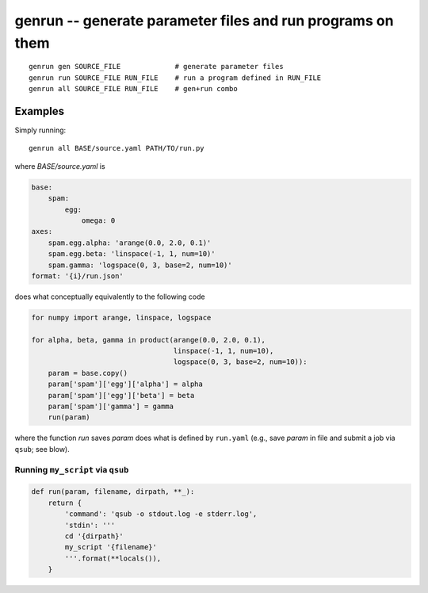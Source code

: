 =============================================================
 genrun -- generate parameter files and run programs on them
=============================================================

::

   genrun gen SOURCE_FILE             # generate parameter files
   genrun run SOURCE_FILE RUN_FILE    # run a program defined in RUN_FILE
   genrun all SOURCE_FILE RUN_FILE    # gen+run combo


Examples
========
Simply running::

   genrun all BASE/source.yaml PATH/TO/run.py

where `BASE/source.yaml` is

.. code:: yaml

   base:
       spam:
           egg:
               omega: 0
   axes:
       spam.egg.alpha: 'arange(0.0, 2.0, 0.1)'
       spam.egg.beta: 'linspace(-1, 1, num=10)'
       spam.gamma: 'logspace(0, 3, base=2, num=10)'
   format: '{i}/run.json'

does what conceptually equivalently to the following code

.. code:: python

   for numpy import arange, linspace, logspace

   for alpha, beta, gamma in product(arange(0.0, 2.0, 0.1),
                                     linspace(-1, 1, num=10),
                                     logspace(0, 3, base=2, num=10)):
       param = base.copy()
       param['spam']['egg']['alpha'] = alpha
       param['spam']['egg']['beta'] = beta
       param['spam']['gamma'] = gamma
       run(param)

where the function `run` saves `param` does what is defined by
``run.yaml`` (e.g., save `param` in file and submit a job via
``qsub``; see blow).


Running ``my_script`` via ``qsub``
----------------------------------

.. code:: python

   def run(param, filename, dirpath, **_):
       return {
           'command': 'qsub -o stdout.log -e stderr.log',
           'stdin': '''
           cd '{dirpath}'
           my_script '{filename}'
           '''.format(**locals()),
       }
